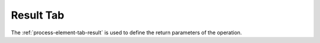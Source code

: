 Result Tab
~~~~~~~~~~

The :ref:`process-element-tab-result` is used to define
the return parameters of the operation.
